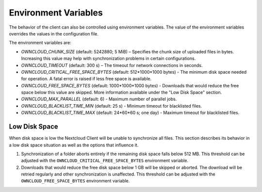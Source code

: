 =====================
Environment Variables
=====================

The behavior of the client can also be controlled using environment variables. The value of the environment variables overrides the values in the configuration file.

The environment variables are:

- `OWNCLOUD_CHUNK_SIZE` (default: 5242880; 5 MiB) – Specifies the chunk size of uploaded files in bytes. Increasing this value may help with synchronization problems in certain configurations.  
- `OWNCLOUD_TIMEOUT` (default: 300 s) – The timeout for network connections in seconds.
- `OWNCLOUD_CRITICAL_FREE_SPACE_BYTES` (default: 512\*1000\*1000 bytes) - The minimum disk space needed for operation. A fatal error is raised if less free space is available. 
- `OWNCLOUD_FREE_SPACE_BYTES` (default: 1000\*1000\*1000 bytes) - Downloads that would reduce the free space below this value are skipped. More information available under the "Low Disk Space" section. 
- `OWNCLOUD_MAX_PARALLEL` (default: 6) - Maximum number of parallel jobs. 
- `OWNCLOUD_BLACKLIST_TIME_MIN` (default: 25 s) - Minimum timeout for blacklisted files.
- `OWNCLOUD_BLACKLIST_TIME_MAX` (default: 24\*60\*60 s; one day) - Maximum timeout for blacklisted files.

Low Disk Space
^^^^^^^^^^^^^^

When disk space is low the Nextcloud Client will be unable to synchronize all files. This section describes its behavior in a low disk space situation as well as the options that influence it.

1. Synchronization of a folder aborts entirely if the remaining disk space falls below 512 MB. This threshold can be adjusted with the ``OWNCLOUD_CRITICAL_FREE_SPACE_BYTES`` environment variable.

2. Downloads that would reduce the free disk space below 1 GB will be skipped or aborted. The download will be retried regularly and other synchronization is unaffected. This threshold can be adjusted with the ``OWNCLOUD_FREE_SPACE_BYTES`` environment variable.
